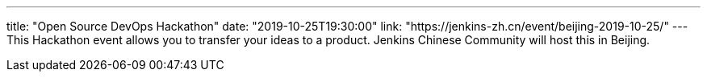 ---
title: "Open Source DevOps Hackathon"
date: "2019-10-25T19:30:00"
link: "https://jenkins-zh.cn/event/beijing-2019-10-25/"
---
This Hackathon event allows you to transfer your ideas to a product. Jenkins Chinese Community will host this in Beijing.
